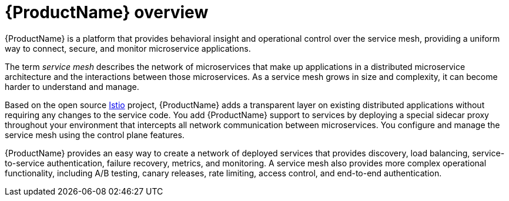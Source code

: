 ////
Module included in the following assemblies:
* service_mesh/v1x/ossm-architecture.adoc
* service_mesh/v2x/ossm-architecture.adoc
* service_mesh/v1x/servicemesh-release-notes.adoc
* service_mesh/v2x/servicemesh-release-notes.adoc
////

[id="ossm-servicemesh-overview_{context}"]
= {ProductName} overview

{ProductName} is a platform that provides behavioral insight and operational control over the service mesh, providing a uniform way to connect, secure, and monitor microservice applications.

The term _service mesh_ describes the network of microservices that make up applications in a distributed microservice architecture and the interactions between those microservices. As a service mesh grows in size and complexity, it can become harder to understand and manage.

Based on the open source link:https://istio.io/[Istio] project, {ProductName} adds a transparent layer on existing distributed applications without requiring any changes to the service code. You add {ProductName} support to services by deploying a special sidecar proxy throughout your environment that intercepts all network communication between microservices. You configure and manage the service mesh using the control plane features.

{ProductName} provides an easy way to create a network of deployed services that provides discovery, load balancing, service-to-service authentication, failure recovery, metrics, and monitoring. A service mesh also provides more complex operational functionality, including A/B testing, canary releases, rate limiting, access control, and end-to-end authentication.

